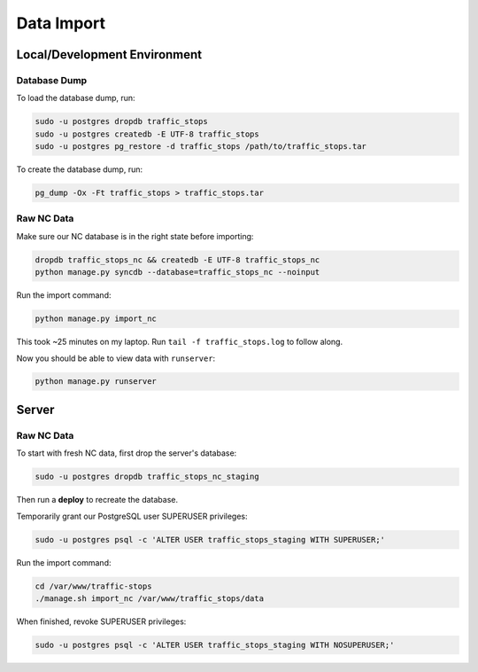 Data Import
===========


Local/Development Environment
-----------------------------


Database Dump
_____________

To load the database dump, run:

.. code-block:: bash

    sudo -u postgres dropdb traffic_stops
    sudo -u postgres createdb -E UTF-8 traffic_stops
    sudo -u postgres pg_restore -d traffic_stops /path/to/traffic_stops.tar

To create the database dump, run:

.. code-block:: bash

    pg_dump -Ox -Ft traffic_stops > traffic_stops.tar


Raw NC Data
___________

Make sure our NC database is in the right state before importing:

.. code-block:: bash

    dropdb traffic_stops_nc && createdb -E UTF-8 traffic_stops_nc
    python manage.py syncdb --database=traffic_stops_nc --noinput

Run the import command:

.. code-block:: bash

    python manage.py import_nc

This took ~25 minutes on my laptop. Run ``tail -f traffic_stops.log`` to follow
along.

Now you should be able to view data with ``runserver``:

.. code-block:: bash

    python manage.py runserver


Server
------

Raw NC Data
___________

To start with fresh NC data, first drop the server's database:

.. code-block:: bash
    
    sudo -u postgres dropdb traffic_stops_nc_staging

Then run a **deploy** to recreate the database.

Temporarily grant our PostgreSQL user SUPERUSER privileges:

.. code-block:: bash
    
    sudo -u postgres psql -c 'ALTER USER traffic_stops_staging WITH SUPERUSER;'

Run the import command:

.. code-block:: bash

    cd /var/www/traffic-stops
    ./manage.sh import_nc /var/www/traffic_stops/data

When finished, revoke SUPERUSER privileges:

.. code-block:: bash
    
    sudo -u postgres psql -c 'ALTER USER traffic_stops_staging WITH NOSUPERUSER;'
